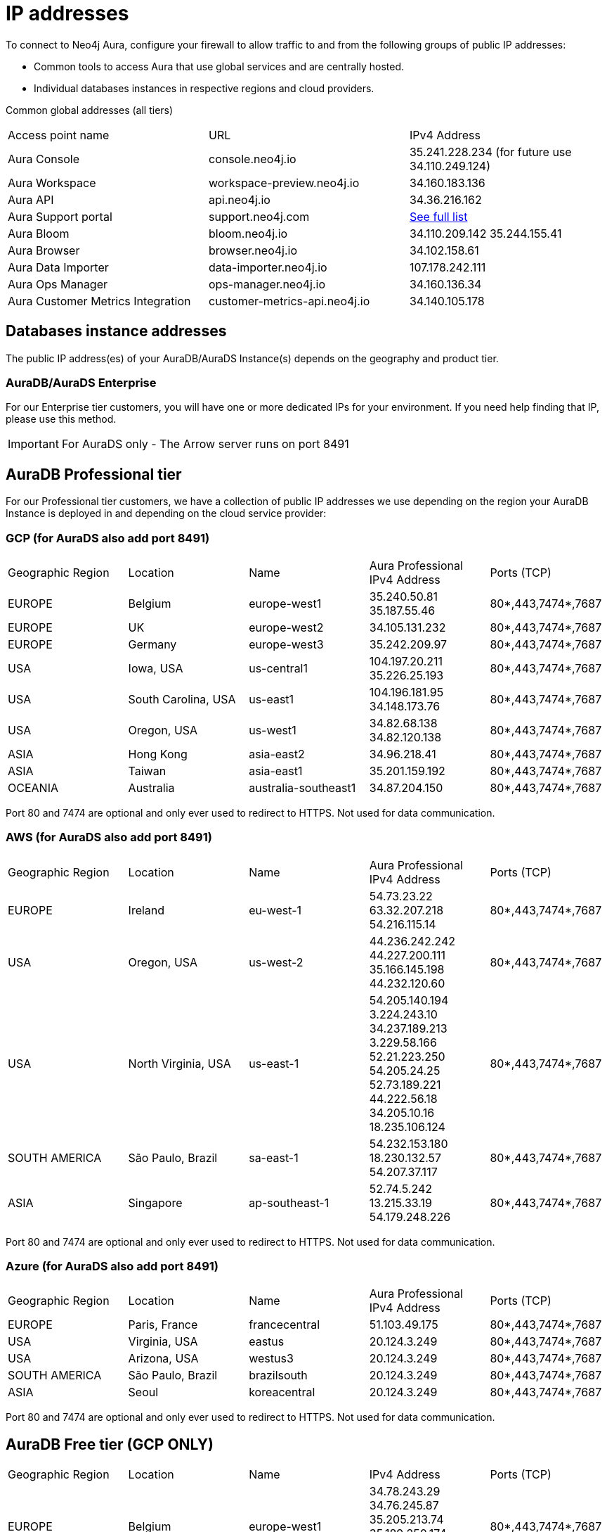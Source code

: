 [[aura-ip-addresses]]
= IP addresses
:description: Interesting description goes here

To connect to Neo4j Aura, configure your firewall to allow traffic to and from the following groups of public IP addresses:

* Common tools to access Aura that use global services and are centrally hosted.
* Individual databases instances in respective regions and cloud providers.

Common global addresses (all tiers)

[cols="1,1,1"]
|===
|Access point name
|URL
|IPv4 Address 

|Aura Console
|console.neo4j.io
|35.241.228.234 (for future use 34.110.249.124)

|Aura Workspace
|workspace-preview.neo4j.io	
|34.160.183.136

|Aura API
|api.neo4j.io
|34.36.216.162

|Aura Support portal
|support.neo4j.com	
|link:https://help.salesforce.com/s/articleView?id=000384438&type=1[See full list]

|Aura Bloom	
|bloom.neo4j.io	
|34.110.209.142 
35.244.155.41

|Aura Browser
|browser.neo4j.io	
|34.102.158.61

|Aura Data Importer
|data-importer.neo4j.io	
|107.178.242.111

|Aura Ops Manager
|ops-manager.neo4j.io
|34.160.136.34

|Aura Customer Metrics Integration
|customer-metrics-api.neo4j.io
|34.140.105.178
|===
 
== Databases instance addresses
The public IP address(es) of your AuraDB/AuraDS Instance(s) depends on the geography and product tier.

=== AuraDB/AuraDS Enterprise
For our Enterprise tier customers, you will have one or more dedicated IPs for your environment.
If you need help finding that IP, please use this method.

[IMPORTANT]
====
For AuraDS only - The Arrow server runs on port 8491 
====

== AuraDB Professional tier
For our Professional tier customers, we have a collection of public IP addresses we use depending on the region your AuraDB Instance is deployed in and depending on the cloud service provider:

=== GCP (for AuraDS also add port 8491)

[cols="1,1,1,1,1"]
|===
|Geographic Region
|Location
|Name
|Aura Professional
IPv4 Address
|Ports (TCP)

|EUROPE
|Belgium
|europe-west1
|35.240.50.81
35.187.55.46
|80*,443,7474*,7687

|EUROPE
|UK
|europe-west2
|34.105.131.232
|80*,443,7474*,7687

|EUROPE
|Germany
|europe-west3
|35.242.209.97
|80*,443,7474*,7687

|USA
|Iowa, USA	
|us-central1
|104.197.20.211
35.226.25.193
|80*,443,7474*,7687

|USA
|South Carolina, USA
|us-east1	
|104.196.181.95
34.148.173.76
|80*,443,7474*,7687

|USA
|Oregon, USA
|us-west1
|34.82.68.138
34.82.120.138
|80*,443,7474*,7687

|ASIA
|Hong Kong
|asia-east2
|34.96.218.41
|80*,443,7474*,7687

|ASIA
|Taiwan
|asia-east1
|35.201.159.192	
|80*,443,7474*,7687

|OCEANIA
|Australia
|australia-southeast1
|34.87.204.150
|80*,443,7474*,7687
|===

Port 80 and 7474 are optional and only ever used to redirect to HTTPS. Not used for data communication. 

=== AWS (for AuraDS also add port 8491) 

[cols="1,1,1,1,1"]
|===
|Geographic Region
|Location
|Name
|Aura Professional
IPv4 Address
|Ports (TCP)

|EUROPE
|Ireland
|eu-west-1
|54.73.23.22 
63.32.207.218 
54.216.115.14	
|80*,443,7474*,7687

|USA	
|Oregon, USA
|us-west-2
|44.236.242.242
44.227.200.111
35.166.145.198
44.232.120.60
|80*,443,7474*,7687

|USA
|North Virginia, USA
|us-east-1
|54.205.140.194
3.224.243.10
34.237.189.213 
3.229.58.166 
52.21.223.250
54.205.24.25
52.73.189.221
44.222.56.18
34.205.10.16
18.235.106.124	
|80*,443,7474*,7687

|SOUTH AMERICA
|São Paulo, Brazil
|sa-east-1	
|54.232.153.180
18.230.132.57
54.207.37.117
|80*,443,7474*,7687

|ASIA
|Singapore
|ap-southeast-1
|52.74.5.242
13.215.33.19
54.179.248.226
|80*,443,7474*,7687
|===

Port 80 and 7474 are optional and only ever used to redirect to HTTPS. Not used for data communication. 
 
=== Azure (for AuraDS also add port 8491)

[cols="1,1,1,1,1"]
|===
|Geographic Region
|Location
|Name
|Aura Professional
IPv4 Address
|Ports (TCP)

|EUROPE	
|Paris, France	
|francecentral	
|51.103.49.175	
|80*,443,7474*,7687

|USA	
|Virginia, USA	
|eastus	
|20.124.3.249	
|80*,443,7474*,7687

|USA	
|Arizona, USA	
|westus3	
|20.124.3.249	
|80*,443,7474*,7687

|SOUTH AMERICA
|São Paulo, Brazil	
|brazilsouth	
|20.124.3.249
|80*,443,7474*,7687

|ASIA
|Seoul
|koreacentral
|20.124.3.249
|80*,443,7474*,7687
|===

Port 80 and 7474 are optional and only ever used to redirect to HTTPS. Not used for data communication. 

== AuraDB Free tier (GCP ONLY)

[cols="1,1,1,1,1"]
|===

|Geographic Region	
|Location	
|Name
|IPv4 Address	
|Ports (TCP)

|EUROPE	
|Belgium
|europe-west1
|34.78.243.29
34.76.245.87
35.205.213.74
35.189.250.174
34.78.76.49
35.241.237.34	
|80*,443,7474*,7687

|USA
|Iowa, USA
|us-central1	
|34.69.128.95
34.66.78.163
34.121.155.65
34.31.169.230
|80*,443,7474*,7687

|ASIA
|Singapore
|asia-southeast1
|34.126.64.110
34.126.114.186
34.126.171.25
34.124.169.171	
|80*,443,7474*,7687
|===

Port 80 and 7474 are optional and only ever used to redirect to HTTPS. Not used for data communication. 

== Notes

Further details of the physical location can be found in Google's link:https://cloud.google.com/compute/docs/regions-zones#locations[Regions and zones documentation]

To connect to Aura in your application, your URI will need to use the fully qualified domain name (FQDN) of your AuraDB Instance, and not just the IP address.

For example, if your AuraDB Instance ID is `abcd1234`, then the URI to use would be `neo4j+s://abcd1234.databases.neo4j.io`

Ports 80 and 7474 are redirected to 443 for convenience but communication remains encrypted.
 
